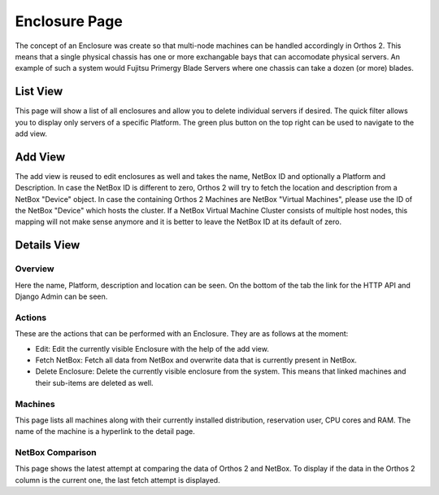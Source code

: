 **************
Enclosure Page
**************

The concept of an Enclosure was create so that multi-node machines can be handled accordingly in Orthos 2. This means
that a single physical chassis has one or more exchangable bays that can accomodate physical servers. An example of such
a system would Fujitsu Primergy Blade Servers where one chassis can take a dozen (or more) blades.

List View
#########

.. image:: ../img/userguide/14_enclosure_view_list.png
  :alt: Orthos2 Enclosure List View

This page will show a list of all enclosures and allow you to delete individual servers if desired. The quick filter
allows you to display only servers of a specific Platform. The green plus button on the top right can be used to
navigate to the add view.

Add View
########

.. image:: ../img/userguide/15_enclosure_add.png
  :alt: Orthos2 Add Enclosure

The add view is reused to edit enclosures as well and takes the name, NetBox ID and optionally a Platform and
Description. In case the NetBox ID is different to zero, Orthos 2 will try to fetch the location and description from
a NetBox "Device" object. In case the containing Orthos 2 Machines are NetBox "Virtual Machines", please use the ID of
the NetBox "Device" which hosts the cluster. If a NetBox Virtual Machine Cluster consists of multiple host nodes, this
mapping will not make sense anymore and it is better to leave the NetBox ID at its default of zero.

Details View
############

Overview
========

.. image:: ../img/userguide/16_enclosure_overview.png
  :alt: Orthos2 Enclosure Overview Details

Here the name, Platform, description and location can be seen. On the bottom of the tab the link for the HTTP API and
Django Admin can be seen.

Actions
=======

.. image:: ../img/userguide/17_enclosures_overview_actions.png
  :alt: Orthos2 Enclosure Overview Actions

These are the actions that can be performed with an Enclosure. They are as follows at the moment:

- Edit: Edit the currently visible Enclosure with the help of the add view.
- Fetch NetBox: Fetch all data from NetBox and overwrite data that is currently present in NetBox.
- Delete Enclosure: Delete the currently visible enclosure from the system. This means that linked machines and their
  sub-items are deleted as well.

Machines
========

.. image:: ../img/userguide/18_enclosures_overview_machines.png
  :alt: Orthos2 Enclosure Overview Machines

This page lists all machines along with their currently installed distribution, reservation user, CPU cores and RAM.
The name of the machine is a hyperlink to the detail page.

NetBox Comparison
=================

.. image:: ../img/userguide/19_enclosures_overview_netbox_comparison.png
  :alt: Orthos2 Enclosure Overview NetBox Comparison

This page shows the latest attempt at comparing the data of Orthos 2 and NetBox. To display if the data in the Orthos 2
column is the current one, the last fetch attempt is displayed.
